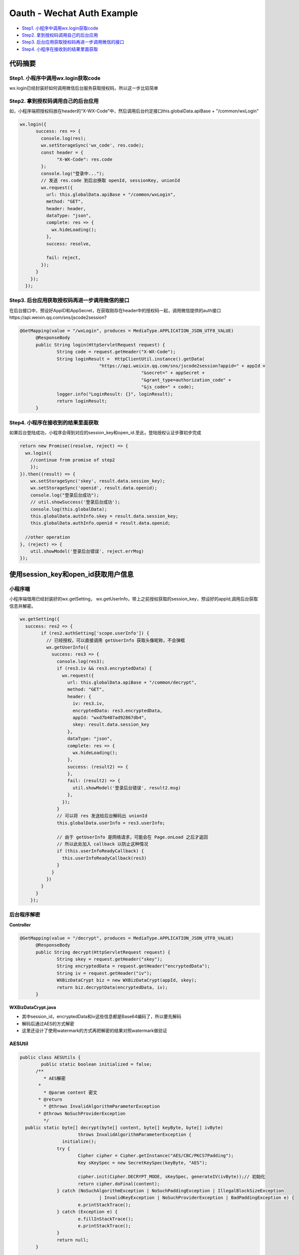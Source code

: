 Oauth - Wechat Auth Example
==============================

* `Step1. 小程序中调用wx.login获取code`_
* `Step2. 拿到授权码调用自己的后台应用`_
* `Step3. 后台应用获取授权码再进一步调用微信的接口`_
* `Step4. 小程序在接收到的结果里面获取`_


代码摘要
-----------


Step1. 小程序中调用wx.login获取code
^^^^^^^^^^^^^^^^^^^^^^^^^^^^^^^^^^^^^

wx.login已经封装好如何调用微信后台服务获取授权码，所以这一步比较简单

Step2. 拿到授权码调用自己的后台应用
^^^^^^^^^^^^^^^^^^^^^^^^^^^^^^^^^^^^

如，小程序端把授权码放在header的“X-WX-Code”中，然后调用后台约定接口this.globalData.apiBase + "/common/wxLogin"

.. code-block:: javascript

  wx.login({
        success: res => {
          console.log(res);
          wx.setStorageSync('wx_code', res.code);
          const header = {
                "X-WX-Code": res.code
          };
          console.log("登录中...");
          // 发送 res.code 到后台换取 openId, sessionKey, unionId
          wx.request({
            url: this.globalData.apiBase + "/common/wxLogin",
            method: "GET",
            header: header,
            dataType: "json",
            complete: res => {
              wx.hideLoading();
            },
            success: resolve,

            fail: reject,
          });
        }
      });
    });

Step3. 后台应用获取授权码再进一步调用微信的接口
^^^^^^^^^^^^^^^^^^^^^^^^^^^^^^^^^^^^^^^^^^^^^^^^

在后台接口中，预设好AppID和AppSecret，在获取刚存在header中的授权码一起，调用微信提供的auth接口https://api.weixin.qq.com/sns/jscode2session?

.. code-block:: java
  
  @GetMapping(value = "/wxLogin", produces = MediaType.APPLICATION_JSON_UTF8_VALUE)
	@ResponseBody
	public String login(HttpServletRequest request) {
		String code = request.getHeader("X-WX-Code");
		String loginResult =  HttpClientUtil.instance().getData(
				"https://api.weixin.qq.com/sns/jscode2session?appid=" + appId +
						"&secret=" + appSecret +
						"&grant_type=authorization_code" +
						"&js_code=" + code);
		logger.info("LoginResult: {}", loginResult);
		return loginResult;
	}

Step4. 小程序在接收到的结果里面获取
^^^^^^^^^^^^^^^^^^^^^^^^^^^^^^^^^^^^^^^^^^^^^^^^

如果后台登陆成功，小程序会得到对应的session_key和open_id.至此，登陆授权认证步骤初步完成

.. code-block:: javascript

  return new Promise((resolve, reject) => {
    wx.login({
      //continue from promise of step2
      });
  }).then((result) => {
      wx.setStorageSync('skey', result.data.session_key);
      wx.setStorageSync('openid', result.data.openid);
      console.log("登录后台成功");
      // util.showSuccess('登录后台成功');
      console.log(this.globalData);
      this.globalData.authInfo.skey = result.data.session_key;
      this.globalData.authInfo.openid = result.data.openid;

    //other operation
  }, (reject) => {
      util.showModel('登录后台错误', reject.errMsg)
  });


使用session_key和open_id获取用户信息
-------------------------------------

小程序端
^^^^^^^^^^

小程序端借用已经封装好的wx.getSetting， wx.getUserInfo，带上之前授权获取的session_key，预设好的appId,调用后台获取信息并解密。

.. code-block:: javascript
  
  wx.getSetting({
    success: res2 => {
          if (res2.authSetting['scope.userInfo']) {
            // 已经授权，可以直接调用 getUserInfo 获取头像昵称，不会弹框
            wx.getUserInfo({
              success: res3 => {
                console.log(res3);
                if (res3.iv && res3.encryptedData) {
                  wx.request({
                    url: this.globalData.apiBase + "/common/decrypt",
                    method: "GET",
                    header: {
                      iv: res3.iv,
                      encryptedData: res3.encryptedData,
                      appId: "wxd7b407ad92867db4",
                      skey: result.data.session_key
                    },
                    dataType: "json",
                    complete: res => {
                      wx.hideLoading();
                    },
                    success: (result2) => {
                    },
                    fail: (result2) => {
                      util.showModel('登录后台错误', result2.msg)
                    },
                  });
                }
                // 可以将 res 发送给后台解码出 unionId
                this.globalData.userInfo = res3.userInfo;

                // 由于 getUserInfo 是网络请求，可能会在 Page.onLoad 之后才返回
                // 所以此处加入 callback 以防止这种情况
                if (this.userInfoReadyCallback) {
                  this.userInfoReadyCallback(res3)
                }
              }
            })
          }
        }
      });

后台程序解密
^^^^^^^^^^^^^^^^

**Controller**

.. code-block:: java
  
  @GetMapping(value = "/decrypt", produces = MediaType.APPLICATION_JSON_UTF8_VALUE)
	@ResponseBody
	public String decrypt(HttpServletRequest request) {
		String skey = request.getHeader("skey");
		String encryptedData = request.getHeader("encryptedData");
		String iv = request.getHeader("iv");
		WXBizDataCrypt biz = new WXBizDataCrypt(appId, skey);
		return biz.decryptData(encryptedData, iv);
	}

**WXBizDataCrypt.java**

* 其中session_id，encryptedData和iv这些信息都是Base64编码了，所以要先解码
* 解码后通过AES的方式解密
* 这里还设计了使用watermark的方式再把解密的结果对照watermark做验证

.. code-block: java
  
  public class WXBizDataCrypt {
    private static final Logger logger = LoggerFactory.getLogger(WXBizDataCrypt.class);
	  private String appid;
	  private String sessionKey;
  
	  public WXBizDataCrypt(String appid, String sessionKey) {
		  this.appid = appid;
  		this.sessionKey = sessionKey;
	  }
  
	  public String decryptData(String encryptedData, String iv) {
		  if (StringUtils.length(sessionKey) != 24) {
			  return "ErrorCode::$IllegalAesKey;";
  		}
	  	// 对称解密秘钥 aeskey = Base64_Decode(session_key), aeskey 是16字节。
		  byte[] aesKey = Base64.decodeBase64(sessionKey);
  
	  	if (StringUtils.length(iv) != 24) {
		  	return "ErrorCode::$IllegalIv;";
  		}
	  	// 对称解密算法初始向量 为Base64_Decode(iv)，其中iv由数据接口返回。
  		byte[] aesIV = Base64.decodeBase64(iv);
  
	  	// 对称解密的目标密文为 Base64_Decode(encryptedData)
		  byte[] aesCipher = Base64.decodeBase64(encryptedData);
  
	  	Map<String, Object> map = new HashMap<>();
  
	  	try {
		  	byte[] resultByte = AESUtils.decrypt(aesCipher, aesKey, aesIV);

			  if (null != resultByte && resultByte.length > 0) {
				  String userInfo = new String(resultByte, "UTF-8");
  				logger.info("UserInfo: {}", userInfo);
	  			map.put("code", "0000");
		  		map.put("msg", "succeed");
			  	map.put("userInfo", JsonUtil.toObject(userInfo, Map.class));

				  // watermark参数说明：
  				// 参数  类型  说明
	  			// watermark   OBJECT  数据水印
		  		// appid   String  敏感数据归属appid，开发者可校验此参数与自身appid是否一致
			  	// timestamp   DateInt 敏感数据获取的时间戳, 开发者可以用于数据时效性校验'
  
	  			// 根据微信建议：敏感数据归属appid，开发者可校验此参数与自身appid是否一致
		  		// if decrypted['watermark']['appid'] != self.appId:
			  	JsonObject jsons = new JsonParser().parse(userInfo).getAsJsonObject();
				  String id = jsons.getAsJsonObject("watermark").get("appid").getAsString();
  				if (!StringUtils.equals(id, appid)) {
	  				return "ErrorCode::$IllegalBuffer;";
		  		}
  			} else {
	  			map.put("status", "1000");
		  		map.put("msg", "false");
  			}
	  	} catch (InvalidAlgorithmParameterException | UnsupportedEncodingException e) {
		  	e.printStackTrace();
  		}
  
	  	  return JsonUtil.toJson(map);
	    }
  }

**AESUtil**
^^^^^^^^^^^^^^

.. code-block:: java
  
  public class AESUtils {
	  public static boolean initialized = false;
  	/**
	   * AES解密
  	 *  
	   * @param content 密文
  	 * @return
	   * @throws InvalidAlgorithmParameterException
  	 * @throws NoSuchProviderException
	   */
    public static byte[] decrypt(byte[] content, byte[] keyByte, byte[] ivByte)
	  		throws InvalidAlgorithmParameterException {
		  initialize();
  		try {
	  		Cipher cipher = Cipher.getInstance("AES/CBC/PKCS7Padding");
		  	Key sKeySpec = new SecretKeySpec(keyByte, "AES");
  
	  		cipher.init(Cipher.DECRYPT_MODE, sKeySpec, generateIV(ivByte));// 初始化
		  	return cipher.doFinal(content);
  		} catch (NoSuchAlgorithmException | NoSuchPaddingException | IllegalBlockSizeException
		  		| InvalidKeyException | NoSuchProviderException | BadPaddingException e) {
	  		e.printStackTrace();
  		} catch (Exception e) {
	  		e.fillInStackTrace();
		  	e.printStackTrace();
  		}
	  	return null;
  	}
  
	  public static void initialize() {
		  if (initialized) return;
  		Security.addProvider(new BouncyCastleProvider());
	  	initialized = true;
  	}

	  /**
  	 * 生成iv
	   *
  	 * @param iv
	   * @return
  	 * @throws Exception
	   * @see
  	 */
	  public static AlgorithmParameters generateIV(byte[] iv)
		  	throws Exception {
  		AlgorithmParameters params = AlgorithmParameters.getInstance("AES");
	  	params.init(new IvParameterSpec(iv));
  		return params;
	  }
  }


.. index:: Security, Wechat

